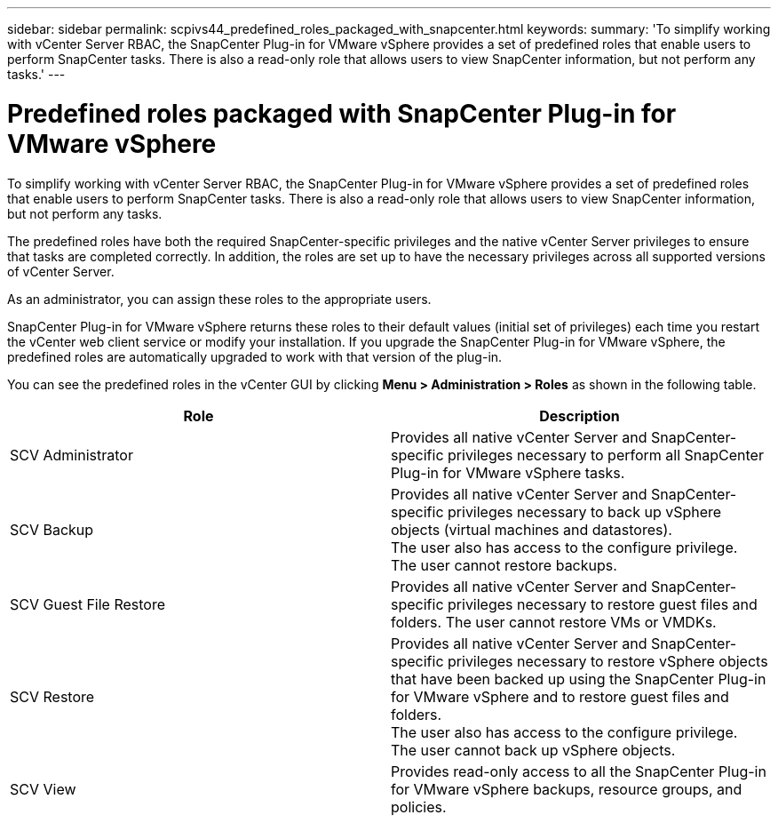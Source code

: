 ---
sidebar: sidebar
permalink: scpivs44_predefined_roles_packaged_with_snapcenter.html
keywords:
summary: 'To simplify working with vCenter Server RBAC, the SnapCenter Plug-in for VMware vSphere provides a set of predefined roles that enable users to perform SnapCenter tasks. There is also a read-only role that allows users to view SnapCenter information, but not perform any tasks.'
---

= Predefined roles packaged with SnapCenter Plug-in for VMware vSphere
:hardbreaks:
:nofooter:
:icons: font
:linkattrs: 
:imagesdir: ./media/

//
// This file was created with NDAC Version 2.0 (August 17, 2020)
//
// 2020-09-09 12:24:20.235275
//

[.lead]
To simplify working with vCenter Server RBAC, the SnapCenter Plug-in for VMware vSphere provides a set of predefined roles that enable users to perform SnapCenter tasks. There is also a read-only role that allows users to view SnapCenter information, but not perform any tasks.

The predefined roles have both the required SnapCenter-specific privileges and the native vCenter Server privileges to ensure that tasks are completed correctly. In addition, the roles are set up to have the necessary privileges across all supported versions of vCenter Server.

As an administrator, you can assign these roles to the appropriate users.

SnapCenter Plug-in for VMware vSphere returns these roles to their default values (initial set of privileges) each time you restart the vCenter web client service or modify your installation. If you upgrade the SnapCenter Plug-in for VMware vSphere, the predefined roles are automatically upgraded to work with that version of the plug-in.

You can see the predefined roles in the vCenter GUI by clicking *Menu > Administration > Roles* as shown in the following table.

|===
|Role |Description

|SCV Administrator
|Provides all native vCenter Server and SnapCenter-specific privileges necessary to perform all SnapCenter Plug-in for VMware vSphere tasks.
|SCV Backup
|Provides all native vCenter Server and SnapCenter-specific privileges necessary to back up vSphere objects (virtual machines and datastores).
The user also has access to the configure privilege.
The user cannot restore backups.
|SCV Guest File Restore
|Provides all native vCenter Server and SnapCenter-specific privileges necessary to restore guest files and folders. The user cannot restore VMs or VMDKs.
|SCV Restore
|Provides all native vCenter Server and SnapCenter-specific privileges necessary to restore vSphere objects that have been backed up using the SnapCenter Plug-in for VMware vSphere and to restore guest files and folders.
The user also has access to the configure privilege.
The user cannot back up vSphere objects.
|SCV View
|Provides read-only access to all the SnapCenter Plug-in for VMware vSphere backups, resource groups, and policies.
|===
